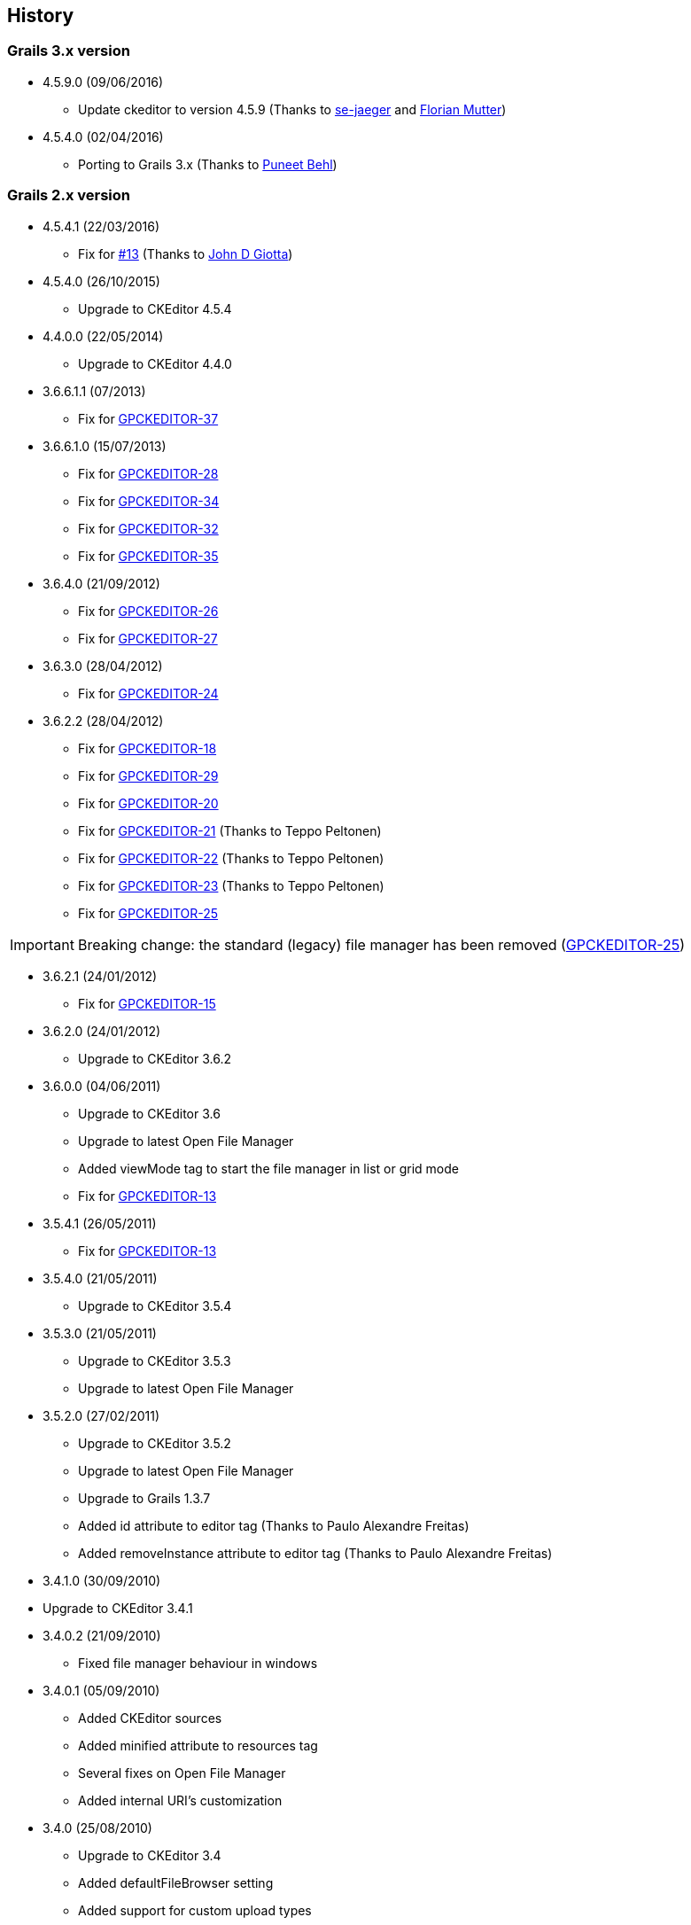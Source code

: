 == History

=== Grails 3.x version

* 4.5.9.0 (09/06/2016)

** Update ckeditor to version 4.5.9 (Thanks to https://github.com/se-jaeger[se-jaeger] and https://github.com/elm[Florian Mutter])

* 4.5.4.0 (02/04/2016)

** Porting to Grails 3.x (Thanks to https://github.com/puneetbehl[Puneet Behl])

=== Grails 2.x version

* 4.5.4.1 (22/03/2016)

** Fix for https://github.com/stefanogualdi/grails-ckeditor/issues/13[#13] (Thanks to https://github.com/jdgiotta[John D Giotta])

* 4.5.4.0 (26/10/2015)

** Upgrade to CKEditor 4.5.4

* 4.4.0.0 (22/05/2014)

** Upgrade to CKEditor 4.4.0

* 3.6.6.1.1 (07/2013)

** Fix for http://jira.grails.org/browse/GPCKEDITOR-37[GPCKEDITOR-37]

* 3.6.6.1.0 (15/07/2013)

** Fix for http://jira.grails.org/browse/GPCKEDITOR-28[GPCKEDITOR-28]
** Fix for http://jira.grails.org/browse/GPCKEDITOR-34[GPCKEDITOR-34]
** Fix for http://jira.grails.org/browse/GPCKEDITOR-32[GPCKEDITOR-32]
** Fix for http://jira.grails.org/browse/GPCKEDITOR-35[GPCKEDITOR-35]

* 3.6.4.0 (21/09/2012)

** Fix for http://jira.grails.org/browse/GPCKEDITOR-26[GPCKEDITOR-26]
** Fix for http://jira.grails.org/browse/GPCKEDITOR-27[GPCKEDITOR-27]

* 3.6.3.0 (28/04/2012)

** Fix for http://jira.grails.org/browse/GPCKEDITOR-24[GPCKEDITOR-24]

* 3.6.2.2 (28/04/2012)

** Fix for http://jira.grails.org/browse/GPCKEDITOR-18[GPCKEDITOR-18]
** Fix for http://jira.grails.org/browse/GPCKEDITOR-19[GPCKEDITOR-29]
** Fix for http://jira.grails.org/browse/GPCKEDITOR-20[GPCKEDITOR-20]
** Fix for http://jira.grails.org/browse/GPCKEDITOR-21[GPCKEDITOR-21] (Thanks to Teppo Peltonen)
** Fix for http://jira.grails.org/browse/GPCKEDITOR-22[GPCKEDITOR-22] (Thanks to Teppo Peltonen)
** Fix for http://jira.grails.org/browse/GPCKEDITOR-23[GPCKEDITOR-23] (Thanks to Teppo Peltonen)
** Fix for http://jira.grails.org/browse/GPCKEDITOR-25[GPCKEDITOR-25]

[IMPORTANT]
====
Breaking change: the standard (legacy) file manager has been removed (http://jira.grails.org/browse/GPCKEDITOR-25[GPCKEDITOR-25])
====

* 3.6.2.1 (24/01/2012)

** Fix for http://jira.grails.org/browse/GPCKEDITOR-15[GPCKEDITOR-15]

* 3.6.2.0 (24/01/2012)

** Upgrade to CKEditor 3.6.2

* 3.6.0.0 (04/06/2011)

** Upgrade to CKEditor 3.6
** Upgrade to latest Open File Manager
** Added viewMode tag to start the file manager in list or grid mode
** Fix for http://jira.grails.org/browse/GPCKEDITOR-13[GPCKEDITOR-13]

* 3.5.4.1 (26/05/2011)

** Fix for http://jira.grails.org/browse/GPCKEDITOR-13[GPCKEDITOR-13]

* 3.5.4.0 (21/05/2011)

** Upgrade to CKEditor 3.5.4

* 3.5.3.0 (21/05/2011)

** Upgrade to CKEditor 3.5.3
** Upgrade to latest Open File Manager

* 3.5.2.0 (27/02/2011)

** Upgrade to CKEditor 3.5.2
** Upgrade to latest Open File Manager
** Upgrade to Grails 1.3.7
** Added id attribute to editor tag (Thanks to Paulo Alexandre Freitas)
** Added removeInstance attribute to editor tag (Thanks to Paulo Alexandre Freitas)

* 3.4.1.0 (30/09/2010)

* Upgrade to CKEditor 3.4.1

* 3.4.0.2 (21/09/2010)

** Fixed file manager behaviour in windows

* 3.4.0.1 (05/09/2010)

** Added CKEditor sources
** Added minified attribute to resources tag
** Several fixes on Open File Manager
** Added internal URI's customization

* 3.4.0 (25/08/2010)

** Upgrade to CKEditor 3.4
** Added defaultFileBrowser setting
** Added support for custom upload types
** Added support for callback js function on file selection in stand alone file browser

* 3.3.2 (12/08/2010)

** Upgrade to Grails 1.3.4
** Upgrade to CKEditor 3.3.2
** Fix for http://jira.codehaus.org/browse/GRAILSPLUGINS-1946[GRAILSPLUGINS-1946] (Open File Manager integration)
** Fix for http://jira.codehaus.org/browse/GRAILSPLUGINS-1948[GRAILSPLUGINS-1948]
** Fix for http://jira.codehaus.org/browse/GRAILSPLUGINS-2242[GRAILSPLUGINS-2242]
** Fix for http://jira.codehaus.org/browse/GRAILSPLUGINS-2292[GRAILSPLUGINS-2292]
** Fix for http://jira.codehaus.org/browse/GRAILSPLUGINS-2312[GRAILSPLUGINS-2312]
** Fix for http://jira.codehaus.org/browse/GRAILSPLUGINS-2375[GRAILSPLUGINS-2375]

* 0.6 (24/06/2010)

** Upgrade to Grails 1.3.2
** Upgrade to CKEditor 3.3.1

* 0.5 (02/06/2010)

** Upgrade to Grails 1.3.1
** Upgrade to CKEditor 3.3

* 0.4 (20/04/2010)

** Upgrade to Grails 1.2.2
** Upgrade to CKEditor 3.2.1

* 0.3 (10/02/2010)

** Upgrade to Grails 1.2.1
** Upgrade to CKEditor 3.1 (http://jira.codehaus.org/browse/GRAILSPLUGINS-1849[GRAILSPLUGINS-1849])
** Fix for http://jira.codehaus.org/browse/GRAILSPLUGINS-1942[GRAILSPLUGINS-1942]

* 0.2 (05/01/2010)

** Upgrade to Grails 1.2.0
** Upgrade to CKEditor 3.0.2

* 0.1 (04/11/2009)

** First public release
